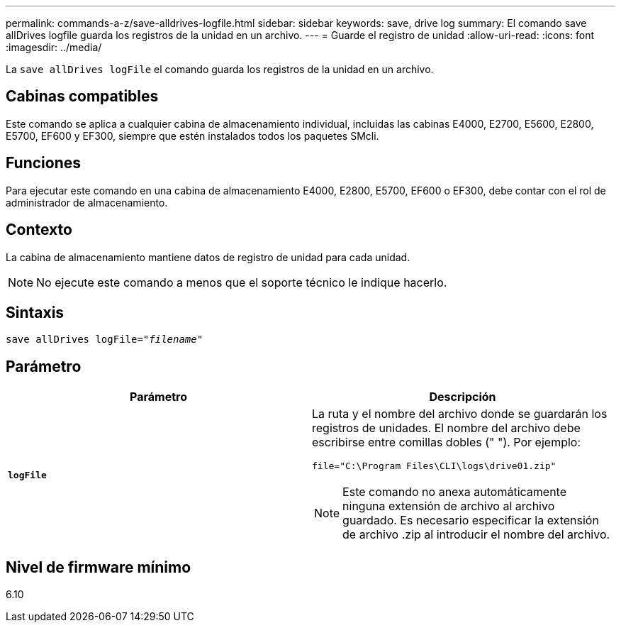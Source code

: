 ---
permalink: commands-a-z/save-alldrives-logfile.html 
sidebar: sidebar 
keywords: save, drive log 
summary: El comando save allDrives logfile guarda los registros de la unidad en un archivo. 
---
= Guarde el registro de unidad
:allow-uri-read: 
:icons: font
:imagesdir: ../media/


[role="lead"]
La `save allDrives logFile` el comando guarda los registros de la unidad en un archivo.



== Cabinas compatibles

Este comando se aplica a cualquier cabina de almacenamiento individual, incluidas las cabinas E4000, E2700, E5600, E2800, E5700, EF600 y EF300, siempre que estén instalados todos los paquetes SMcli.



== Funciones

Para ejecutar este comando en una cabina de almacenamiento E4000, E2800, E5700, EF600 o EF300, debe contar con el rol de administrador de almacenamiento.



== Contexto

La cabina de almacenamiento mantiene datos de registro de unidad para cada unidad.

[NOTE]
====
No ejecute este comando a menos que el soporte técnico le indique hacerlo.

====


== Sintaxis

[source, cli, subs="+macros"]
----
save allDrives logFile=pass:quotes["_filename_"]
----


== Parámetro

[cols="2*"]
|===
| Parámetro | Descripción 


 a| 
`*logFile*`
 a| 
La ruta y el nombre del archivo donde se guardarán los registros de unidades. El nombre del archivo debe escribirse entre comillas dobles (" "). Por ejemplo:

`file="C:\Program Files\CLI\logs\drive01.zip"`

[NOTE]
====
Este comando no anexa automáticamente ninguna extensión de archivo al archivo guardado. Es necesario especificar la extensión de archivo .zip al introducir el nombre del archivo.

====
|===


== Nivel de firmware mínimo

6.10
